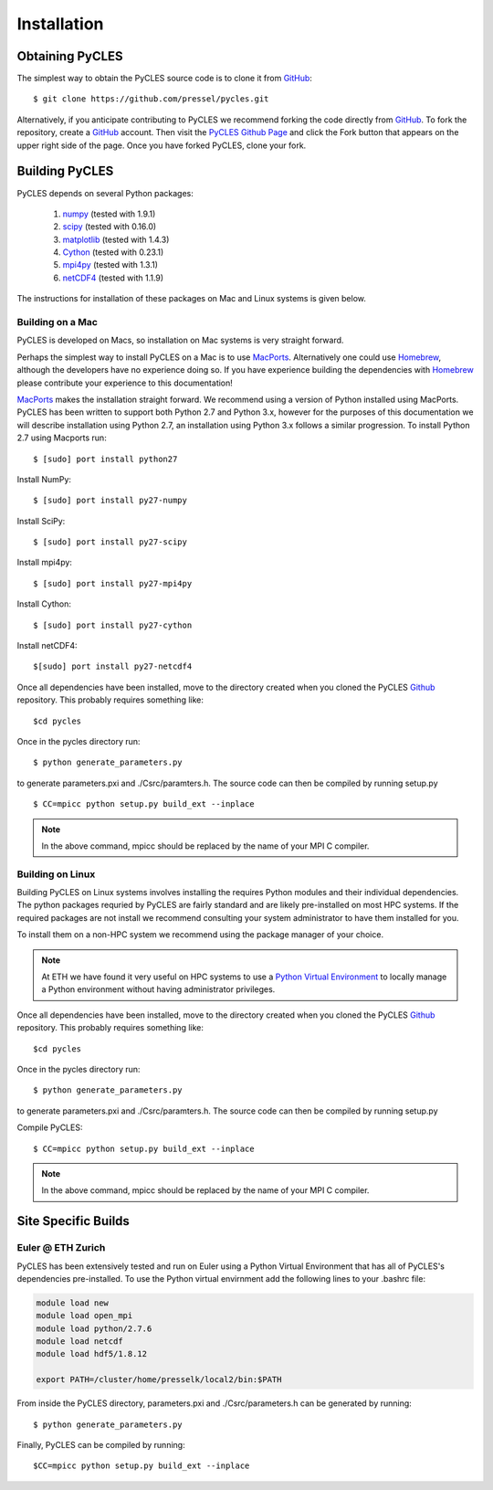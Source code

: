 Installation
============

Obtaining PyCLES
----------------

The simplest way to obtain the PyCLES source code is to clone it from GitHub_::

$ git clone https://github.com/pressel/pycles.git

Alternatively, if you anticipate contributing to PyCLES we recommend forking the code directly from GitHub_. To fork the
repository, create a GitHub_ account. Then visit the `PyCLES Github Page`_ and click the Fork button that appears on the
upper right side of the page. Once you have forked PyCLES, clone your fork.

.. _Github: http://www.github.com/
.. _`PyCLES Github Page`: https://github.com/pressel/pycles

Building PyCLES
---------------
PyCLES depends on several Python packages:

    1) numpy_ (tested with 1.9.1)
    2) scipy_ (tested with 0.16.0)
    3) matplotlib_ (tested with 1.4.3)
    4) Cython_ (tested with 0.23.1)
    5) mpi4py_ (tested with 1.3.1)
    6) netCDF4_ (tested with 1.1.9)

.. _numpy: http://www.numpy.org/
.. _scipy: http://www.scipy.org/
.. _matplotlib: http://matplotlib.org/
.. _Cython: https://pypi.python.org/pypi/Cython/
.. _mpi4py: https://pypi.python.org/pypi/mpi4py
.. _netCDF4: https://pypi.python.org/pypi/netCDF4/

The instructions for installation of these packages on Mac and Linux systems is given below.

Building on a Mac
+++++++++++++++++
PyCLES is developed on Macs, so installation on Mac systems is very straight forward.

Perhaps the simplest way to install PyCLES on a Mac is to use MacPorts_. Alternatively one could use Homebrew_, although the
developers have no experience doing so. If you have experience building the dependencies with Homebrew_ please
contribute your experience to this documentation!

.. _MacPorts: https://www.macports.org/
.. _Homebrew: http://brew.sh/

MacPorts_ makes the installation straight forward. We recommend using a version of Python installed using MacPorts. PyCLES
has been written to support both Python 2.7 and Python 3.x, however for the purposes of this documentation we will
describe installation using Python 2.7, an installation using Python 3.x follows a similar progression. To install
Python 2.7 using Macports run::


$ [sudo] port install python27

Install NumPy::

$ [sudo] port install py27-numpy

Install SciPy::

$ [sudo] port install py27-scipy

Install mpi4py::

$ [sudo] port install py27-mpi4py

Install Cython::

$ [sudo] port install py27-cython

Install netCDF4::

$[sudo] port install py27-netcdf4

Once all dependencies have been installed, move to the directory created when you cloned the PyCLES Github_ repository.
This probably requires something like::

$cd pycles

Once in the pycles directory run::

$ python generate_parameters.py

to generate parameters.pxi and ./Csrc/paramters.h. The source code can then be compiled by running setup.py ::

$ CC=mpicc python setup.py build_ext --inplace

.. note::
    In the above command, mpicc should be replaced by the name of your MPI C compiler.

Building on Linux
+++++++++++++++++

Building PyCLES on Linux systems involves installing the requires Python modules and their individual dependencies. The
python packages requried by PyCLES are fairly standard and are likely pre-installed on most HPC systems. If the required
packages are not install we recommend consulting your system administrator to have them installed for you.

To install them on a non-HPC system we recommend using the package manager of your choice.

.. note::
    At ETH we have found it very useful on HPC systems to use a `Python Virtual Environment`_ to locally manage a Python
    environment without having administrator privileges.

.. _`Python Virtual Environment`: http://docs.python-guide.org/en/latest/dev/virtualenvs/

Once all dependencies have been installed, move to the directory created when you cloned the PyCLES Github_ repository.
This probably requires something like::

$cd pycles

Once in the pycles directory run::

$ python generate_parameters.py

to generate parameters.pxi and ./Csrc/paramters.h. The source code can then be compiled by running setup.py ::

Compile PyCLES::

$ CC=mpicc python setup.py build_ext --inplace

.. note::
    In the above command, mpicc should be replaced by the name of your MPI C compiler.

Site Specific Builds
--------------------

Euler @ ETH Zurich
++++++++++++++++++
PyCLES has been extensively tested and run on Euler using a Python Virtual Environment that has all of PyCLES's
dependencies pre-installed. To use the Python virtual envirnment add the following lines to your .bashrc file:

.. code-block:: bash

    module load new
    module load open_mpi
    module load python/2.7.6
    module load netcdf
    module load hdf5/1.8.12

    export PATH=/cluster/home/presselk/local2/bin:$PATH

From inside the PyCLES directory, parameters.pxi and ./Csrc/parameters.h can be generated by running::

$ python generate_parameters.py

Finally, PyCLES can be compiled by running::

$CC=mpicc python setup.py build_ext --inplace

